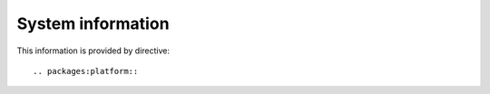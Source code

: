 System information
------------------

This information is provided by directive::

  .. packages:platform::


.. packages:platform::

